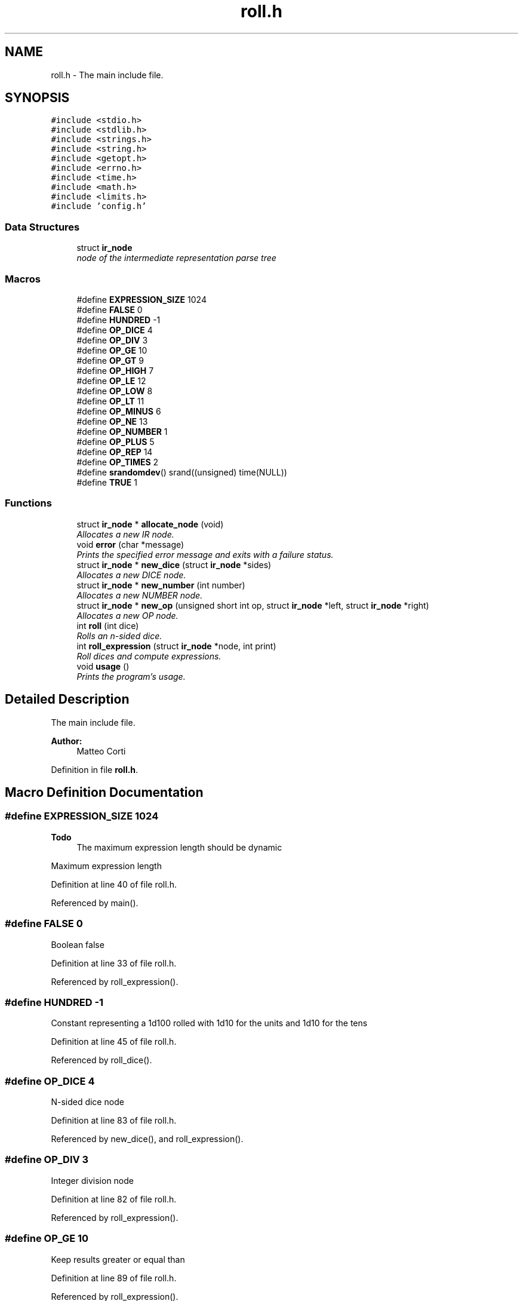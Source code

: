 .TH "roll.h" 3 "Mon Jun 20 2016" "roll" \" -*- nroff -*-
.ad l
.nh
.SH NAME
roll.h \- The main include file\&.  

.SH SYNOPSIS
.br
.PP
\fC#include <stdio\&.h>\fP
.br
\fC#include <stdlib\&.h>\fP
.br
\fC#include <strings\&.h>\fP
.br
\fC#include <string\&.h>\fP
.br
\fC#include <getopt\&.h>\fP
.br
\fC#include <errno\&.h>\fP
.br
\fC#include <time\&.h>\fP
.br
\fC#include <math\&.h>\fP
.br
\fC#include <limits\&.h>\fP
.br
\fC#include 'config\&.h'\fP
.br

.SS "Data Structures"

.in +1c
.ti -1c
.RI "struct \fBir_node\fP"
.br
.RI "\fInode of the intermediate representation parse tree \fP"
.in -1c
.SS "Macros"

.in +1c
.ti -1c
.RI "#define \fBEXPRESSION_SIZE\fP   1024"
.br
.ti -1c
.RI "#define \fBFALSE\fP   0"
.br
.ti -1c
.RI "#define \fBHUNDRED\fP   \-1"
.br
.ti -1c
.RI "#define \fBOP_DICE\fP   4"
.br
.ti -1c
.RI "#define \fBOP_DIV\fP   3"
.br
.ti -1c
.RI "#define \fBOP_GE\fP   10"
.br
.ti -1c
.RI "#define \fBOP_GT\fP   9"
.br
.ti -1c
.RI "#define \fBOP_HIGH\fP   7"
.br
.ti -1c
.RI "#define \fBOP_LE\fP   12"
.br
.ti -1c
.RI "#define \fBOP_LOW\fP   8"
.br
.ti -1c
.RI "#define \fBOP_LT\fP   11"
.br
.ti -1c
.RI "#define \fBOP_MINUS\fP   6"
.br
.ti -1c
.RI "#define \fBOP_NE\fP   13"
.br
.ti -1c
.RI "#define \fBOP_NUMBER\fP   1"
.br
.ti -1c
.RI "#define \fBOP_PLUS\fP   5"
.br
.ti -1c
.RI "#define \fBOP_REP\fP   14"
.br
.ti -1c
.RI "#define \fBOP_TIMES\fP   2"
.br
.ti -1c
.RI "#define \fBsrandomdev\fP()   srand((unsigned) time(NULL))"
.br
.ti -1c
.RI "#define \fBTRUE\fP   1"
.br
.in -1c
.SS "Functions"

.in +1c
.ti -1c
.RI "struct \fBir_node\fP * \fBallocate_node\fP (void)"
.br
.RI "\fIAllocates a new IR node\&. \fP"
.ti -1c
.RI "void \fBerror\fP (char *message)"
.br
.RI "\fIPrints the specified error message and exits with a failure status\&. \fP"
.ti -1c
.RI "struct \fBir_node\fP * \fBnew_dice\fP (struct \fBir_node\fP *sides)"
.br
.RI "\fIAllocates a new DICE node\&. \fP"
.ti -1c
.RI "struct \fBir_node\fP * \fBnew_number\fP (int number)"
.br
.RI "\fIAllocates a new NUMBER node\&. \fP"
.ti -1c
.RI "struct \fBir_node\fP * \fBnew_op\fP (unsigned short int op, struct \fBir_node\fP *left, struct \fBir_node\fP *right)"
.br
.RI "\fIAllocates a new OP node\&. \fP"
.ti -1c
.RI "int \fBroll\fP (int dice)"
.br
.RI "\fIRolls an n-sided dice\&. \fP"
.ti -1c
.RI "int \fBroll_expression\fP (struct \fBir_node\fP *node, int print)"
.br
.RI "\fIRoll dices and compute expressions\&. \fP"
.ti -1c
.RI "void \fBusage\fP ()"
.br
.RI "\fIPrints the program's usage\&. \fP"
.in -1c
.SH "Detailed Description"
.PP 
The main include file\&. 


.PP
\fBAuthor:\fP
.RS 4
Matteo Corti 
.RE
.PP

.PP
Definition in file \fBroll\&.h\fP\&.
.SH "Macro Definition Documentation"
.PP 
.SS "#define EXPRESSION_SIZE   1024"

.PP
\fBTodo\fP
.RS 4
The maximum expression length should be dynamic 
.RE
.PP
Maximum expression length 
.PP
Definition at line 40 of file roll\&.h\&.
.PP
Referenced by main()\&.
.SS "#define FALSE   0"
Boolean false 
.PP
Definition at line 33 of file roll\&.h\&.
.PP
Referenced by roll_expression()\&.
.SS "#define HUNDRED   \-1"
Constant representing a 1d100 rolled with 1d10 for the units and 1d10 for the tens 
.PP
Definition at line 45 of file roll\&.h\&.
.PP
Referenced by roll_dice()\&.
.SS "#define OP_DICE   4"
N-sided dice node 
.PP
Definition at line 83 of file roll\&.h\&.
.PP
Referenced by new_dice(), and roll_expression()\&.
.SS "#define OP_DIV   3"
Integer division node 
.PP
Definition at line 82 of file roll\&.h\&.
.PP
Referenced by roll_expression()\&.
.SS "#define OP_GE   10"
Keep results greater or equal than 
.PP
Definition at line 89 of file roll\&.h\&.
.PP
Referenced by roll_expression()\&.
.SS "#define OP_GT   9"
Keep results greater than 
.PP
Definition at line 88 of file roll\&.h\&.
.PP
Referenced by roll_expression()\&.
.SS "#define OP_HIGH   7"
Keep highest results node 
.PP
Definition at line 86 of file roll\&.h\&.
.PP
Referenced by roll_expression()\&.
.SS "#define OP_LE   12"
Keep results less or equal than 
.PP
Definition at line 91 of file roll\&.h\&.
.PP
Referenced by roll_expression()\&.
.SS "#define OP_LOW   8"
Keep lowest resutls node 
.PP
Definition at line 87 of file roll\&.h\&.
.PP
Referenced by roll_expression()\&.
.SS "#define OP_LT   11"
Keep results less than 
.PP
Definition at line 90 of file roll\&.h\&.
.PP
Referenced by roll_expression()\&.
.SS "#define OP_MINUS   6"
Subtraction node 
.PP
Definition at line 85 of file roll\&.h\&.
.PP
Referenced by roll_expression()\&.
.SS "#define OP_NE   13"
Keep results different from 
.PP
Definition at line 92 of file roll\&.h\&.
.PP
Referenced by roll_expression()\&.
.SS "#define OP_NUMBER   1"
Number node 
.PP
Definition at line 80 of file roll\&.h\&.
.PP
Referenced by new_number(), and roll_expression()\&.
.SS "#define OP_PLUS   5"
Addition node 
.PP
Definition at line 84 of file roll\&.h\&.
.PP
Referenced by roll_expression()\&.
.SS "#define OP_REP   14"
Number of rolls (repetitions) 
.PP
Definition at line 93 of file roll\&.h\&.
.PP
Referenced by roll_expression()\&.
.SS "#define OP_TIMES   2"
Multiplication node 
.PP
Definition at line 81 of file roll\&.h\&.
.PP
Referenced by roll_expression()\&.
.SS "#define srandomdev()   srand((unsigned) time(NULL))"
defines srandomdev usig srand of the current time if srandomdev and getpid are missing 
.PP
Definition at line 72 of file roll\&.h\&.
.PP
Referenced by main()\&.
.SS "#define TRUE   1"
Boolean true 
.PP
Definition at line 28 of file roll\&.h\&.
.PP
Referenced by main(), and roll_expression()\&.
.SH "Function Documentation"
.PP 
.SS "struct \fBir_node\fP* allocate_node (void)"

.PP
Allocates a new IR node\&. 
.PP
\fBReturns:\fP
.RS 4
Newly allocated node 
.RE
.PP

.PP
Definition at line 266 of file roll\&.c\&.
.PP
References error(), ir_node::left, ir_node::next, ir_node::op, ir_node::right, and ir_node::value\&.
.PP
Referenced by new_dice(), new_number(), and new_op()\&.
.PP
.nf
266                                          {
267 
268   struct ir_node * node = malloc(sizeof(struct ir_node));
269   if (node == NULL) {
270     error("Out of memory\n");
271     exit(EXIT_FAILURE);
272   }
273 
274   /* initialize default values */
275   node->left  = NULL;
276   node->right = NULL;
277   node->next  = NULL;
278   node->op    = 0;
279   node->value = 0;
280   
281   return node;
282   
283 }
.fi
.SS "void error (char * message)"

.PP
Prints the specified error message and exits with a failure status\&. 
.PP
\fBParameters:\fP
.RS 4
\fI\fP 
.RE
.PP

.PP
Definition at line 50 of file roll\&.c\&.
.PP
Referenced by allocate_node(), main(), and roll_expression()\&.
.PP
.nf
50                            {
51   fprintf(stderr, "\nError: %s\n", message);
52   exit(EXIT_FAILURE);
53 }
.fi
.SS "struct \fBir_node\fP* new_dice (struct \fBir_node\fP * sides)"

.PP
Allocates a new DICE node\&. 
.PP
\fBParameters:\fP
.RS 4
\fI\fP 
.RE
.PP

.PP
Definition at line 344 of file roll\&.c\&.
.PP
References allocate_node(), ir_node::op, OP_DICE, ir_node::right, and ir_node::value\&.
.PP
.nf
344                                                     {
345   
346   struct ir_node * node = allocate_node();
347   node->op    = OP_DICE;
348   node->value = 0;
349   node->right = sides;
350   return node;
351   
352 }
.fi
.SS "struct \fBir_node\fP* new_number (int number)"

.PP
Allocates a new NUMBER node\&. 
.PP
\fBParameters:\fP
.RS 4
\fI\fP 
.RE
.PP

.PP
Definition at line 290 of file roll\&.c\&.
.PP
References allocate_node(), ir_node::op, OP_NUMBER, and ir_node::value\&.
.PP
.nf
290                                            {
291 
292   struct ir_node * node = allocate_node();
293   node->op    = OP_NUMBER;
294   node->value = number;
295 
296   return node;
297 
298 }
.fi
.SS "struct \fBir_node\fP* new_op (unsigned short int op, struct \fBir_node\fP * left, struct \fBir_node\fP * right)"

.PP
Allocates a new OP node\&. 
.PP
\fBParameters:\fP
.RS 4
\fI\fP 
.RE
.PP

.PP
Definition at line 328 of file roll\&.c\&.
.PP
References allocate_node(), ir_node::left, ir_node::op, ir_node::right, and ir_node::value\&.
.PP
.nf
328                                                                                                 {
329 
330   struct ir_node * node = allocate_node();
331   node->op    = op;
332   node->value = 0;
333   node->left  = left;
334   node->right = right;
335   return node;
336   
337 }
.fi
.SS "int roll (int dice)"

.PP
Rolls an n-sided dice\&. 
.PP
\fBParameters:\fP
.RS 4
\fI\fP 
.RE
.PP

.PP
Definition at line 124 of file roll\&.c\&.
.PP
Referenced by roll_dice()\&.
.PP
.nf
124                    {
125 
126   /* 
127    * In: W\&. H\&. Press et al,Numerical Recipes in C: The Art of
128    * Scientific Computing\&.  New York, Cambridge University Press,
129    * 1992, 2nd ed\&., p\&. 277
130    *
131    * "If you want to generate a random integer between 1 
132    *  and 10, you should always do it by using high-order
133    *  bits, as in
134    *
135    *  j=1+(int) (10\&.0*rand()/(RAND_MAX+1\&.0));
136    */
137 
138   int res = 1+(int)(((double)dice)*random()/(RAND_MAX+1\&.0));
139 
140   return res;
141 
142 }
.fi
.SS "int roll_expression (struct \fBir_node\fP * node, int print)"

.PP
Roll dices and compute expressions\&. 
.PP
\fBParameters:\fP
.RS 4
\fI\fP 
.RE
.PP

.PP
Definition at line 376 of file roll\&.c\&.
.PP
References compare(), error(), FALSE, ir_node::left, ir_node::next, ir_node::op, OP_DICE, OP_DIV, OP_GE, OP_GT, OP_HIGH, OP_LE, OP_LOW, OP_LT, OP_MINUS, OP_NE, OP_NUMBER, OP_PLUS, OP_REP, OP_TIMES, ir_node::right, roll_dice(), roll_expression(), TRUE, and ir_node::value\&.
.PP
Referenced by roll_expression()\&.
.PP
.nf
376                                                          {
377 
378   int  high;
379   int  i;
380   int  limit;
381   int  low;
382   int  repetitions;
383   int  return_value = 0;
384   int  sides;
385   int  tmp;
386   int * results;
387 
388   struct ir_node * cur;
389 
390   cur = node;
391   while (cur != NULL) {
392 
393     int sum = 0;
394 
395     switch (cur->op) {
396     
397     case OP_NUMBER:
398       sum = cur->value;
399       break;
400 
401     case OP_REP:
402 
403       for (i = 0; i < roll_expression(cur->left, FALSE); i++) {
404         sum = checked_sum( sum, roll_expression(cur->right, FALSE) );
405       }
406       break;
407       
408     case OP_DICE:
409       sum = roll_dice( roll_expression(cur->right, FALSE) );
410       break;
411       
412     case OP_PLUS:
413       sum = checked_sum( roll_expression( cur->left,  FALSE ),
414                          roll_expression( cur->right, FALSE ) );
415       break;
416       
417     case OP_MINUS:
418       sum = checked_sum( roll_expression( cur->left,  FALSE ),
419                          -roll_expression( cur->right, FALSE ) );
420       break;
421       
422     case OP_TIMES:
423       sum = checked_multiplication( roll_expression( cur->left,  FALSE ),
424                                    roll_expression( cur->right, FALSE ) );
425       break;
426       
427     case OP_DIV:
428       sum = (int)
429         ceil( (float)roll_expression( cur->left,  FALSE ) /
430               roll_expression( cur->right, FALSE ) );
431       break;
432       
433     case OP_HIGH:
434 
435       sides       = roll_expression(cur->right->right->right, FALSE);
436       repetitions = roll_expression(cur->right->left,  FALSE);
437       high        = roll_expression(cur->left, FALSE);      
438 
439       /* array to store the results to sort */
440       if (!(results = malloc(sizeof(int)*repetitions))) {
441         error("Out of memory");
442       }
443       
444       for(i=0; i<repetitions; i++) {
445         results[i] = roll_dice(sides);
446       }
447       qsort(results, repetitions, sizeof(int), &compare);
448 
449       for(i=(repetitions-high); i<repetitions; i++) {
450         sum = checked_sum( sum, results[i] );
451       }
452       
453       free(results);
454       
455       break;
456       
457     case OP_LOW:
458       
459       sides       = roll_expression(cur->right->right->right, FALSE);
460       repetitions = roll_expression(cur->right->left,  FALSE);
461       low         = roll_expression(cur->left, FALSE);
462       
463       if (cur->right->left != NULL) {
464         repetitions = roll_expression(cur->right->left, FALSE);
465       }
466                   
467       /* array to store the results to sort */
468       if (!(results = malloc(sizeof(int)*repetitions))) {
469         error("Out of memory");
470       }
471       
472       for(i=0; i<repetitions; i++) {
473         results[i] = roll_dice(sides);
474       }
475       qsort(results, repetitions, sizeof(int), &compare);
476       for(i=0; i<low; i++) {
477         sum = checked_sum( sum, results[i] );
478       }
479       
480       free(results);
481       
482       break;
483 
484     case OP_GT:
485       
486       limit = roll_expression(cur->right, FALSE);      
487       tmp   = roll_expression(cur->left,  FALSE);
488       while (tmp <= limit) {
489         tmp = roll_expression(cur->left, FALSE);
490       }
491       sum = checked_sum( sum, tmp );
492       
493       break;
494       
495     case OP_GE:
496       
497       limit = roll_expression(cur->right, FALSE);      
498       tmp   = roll_expression(cur->left,  FALSE);
499       while (tmp < limit) {
500         tmp = roll_expression(cur->left, FALSE);
501       }
502       sum = checked_sum( sum, tmp );
503       
504       break;
505       
506     case OP_LT:
507       
508       limit = roll_expression(cur->right, FALSE);      
509       tmp   = roll_expression(cur->left,  FALSE);
510       while (tmp >= limit) {
511         tmp = roll_expression(cur->left, FALSE);
512       }
513       sum = checked_sum( sum, tmp );
514       
515       break;
516       
517     case OP_LE:
518       
519       limit = roll_expression(cur->right, FALSE);      
520       tmp   = roll_expression(cur->left,  FALSE);
521       while (tmp > limit) {
522         tmp = roll_expression(cur->left, FALSE);
523       }
524       sum = checked_sum( sum, tmp );
525       
526       break;
527       
528     case OP_NE:
529       
530       limit = roll_expression(cur->right, FALSE);      
531       tmp   = roll_expression(cur->left,  FALSE);
532       while (tmp == limit) {
533         tmp = roll_expression(cur->left, FALSE);
534       }
535       sum = checked_sum( sum, tmp );
536       
537       break;
538       
539     default :
540       
541       fprintf(stderr, "Implementation error: unkown IR node with code %i\n", cur->op);
542       exit(EXIT_FAILURE);
543       
544     }
545 
546     return_value = checked_sum( return_value, sum);
547     if (print == TRUE) {
548       printf("%i\n", sum);
549     }
550     
551     cur = cur->next;
552     
553   }
554 
555   return return_value;
556   
557 }
.fi
.SH "Author"
.PP 
Generated automatically by Doxygen for roll from the source code\&.
